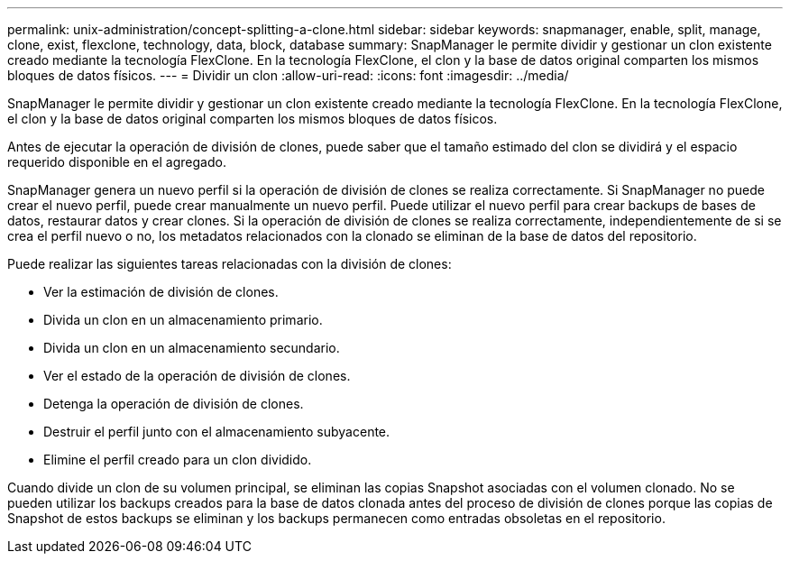 ---
permalink: unix-administration/concept-splitting-a-clone.html 
sidebar: sidebar 
keywords: snapmanager, enable, split, manage, clone, exist, flexclone, technology, data, block, database 
summary: SnapManager le permite dividir y gestionar un clon existente creado mediante la tecnología FlexClone. En la tecnología FlexClone, el clon y la base de datos original comparten los mismos bloques de datos físicos. 
---
= Dividir un clon
:allow-uri-read: 
:icons: font
:imagesdir: ../media/


[role="lead"]
SnapManager le permite dividir y gestionar un clon existente creado mediante la tecnología FlexClone. En la tecnología FlexClone, el clon y la base de datos original comparten los mismos bloques de datos físicos.

Antes de ejecutar la operación de división de clones, puede saber que el tamaño estimado del clon se dividirá y el espacio requerido disponible en el agregado.

SnapManager genera un nuevo perfil si la operación de división de clones se realiza correctamente. Si SnapManager no puede crear el nuevo perfil, puede crear manualmente un nuevo perfil. Puede utilizar el nuevo perfil para crear backups de bases de datos, restaurar datos y crear clones. Si la operación de división de clones se realiza correctamente, independientemente de si se crea el perfil nuevo o no, los metadatos relacionados con la clonado se eliminan de la base de datos del repositorio.

Puede realizar las siguientes tareas relacionadas con la división de clones:

* Ver la estimación de división de clones.
* Divida un clon en un almacenamiento primario.
* Divida un clon en un almacenamiento secundario.
* Ver el estado de la operación de división de clones.
* Detenga la operación de división de clones.
* Destruir el perfil junto con el almacenamiento subyacente.
* Elimine el perfil creado para un clon dividido.


Cuando divide un clon de su volumen principal, se eliminan las copias Snapshot asociadas con el volumen clonado. No se pueden utilizar los backups creados para la base de datos clonada antes del proceso de división de clones porque las copias de Snapshot de estos backups se eliminan y los backups permanecen como entradas obsoletas en el repositorio.
